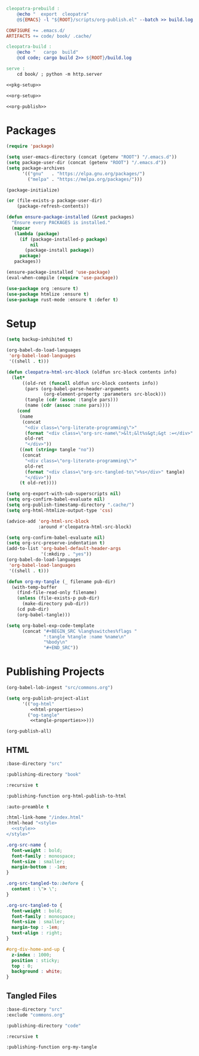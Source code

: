 #+BEGIN_SRC makefile :tangle cleopatra.mk
cleopatra-prebuild :
	@echo "  export  cleopatra"
	@${EMACS} -l "${ROOT}/scripts/org-publish.el" --batch >> build.log 2>&1

CONFIGURE += .emacs.d/
ARTIFACTS += code/ book/ .cache/

cleopatra-build :
	@echo "   cargo  build"
	@cd code; cargo build 2>> ${ROOT}/build.log

serve :
	cd book/ ; python -m http.server
#+END_SRC

#+BEGIN_SRC emacs-lisp :tangle scripts/org-publish.el :noweb yes
<<pkg-setup>>

<<org-setup>>

<<org-publish>>
#+END_SRC

* Packages

#+NAME: pkg-setup
#+BEGIN_SRC emacs-lisp
(require 'package)

(setq user-emacs-directory (concat (getenv "ROOT") "/.emacs.d"))
(setq package-user-dir (concat (getenv "ROOT") "/.emacs.d"))
(setq package-archives
      '(("gnu"   . "https://elpa.gnu.org/packages/")
        ("melpa" . "https://melpa.org/packages/")))

(package-initialize)

(or (file-exists-p package-user-dir)
    (package-refresh-contents))

(defun ensure-package-installed (&rest packages)
  "Ensure every PACKAGES is installed."
  (mapcar
   (lambda (package)
     (if (package-installed-p package)
         nil
       (package-install package))
     package)
   packages))

(ensure-package-installed 'use-package)
(eval-when-compile (require 'use-package))

(use-package org :ensure t)
(use-package htmlize :ensure t)
(use-package rust-mode :ensure t :defer t)
#+END_SRC

* Setup

#+NAME: org-setup
#+BEGIN_SRC emacs-lisp
(setq backup-inhibited t)

(org-babel-do-load-languages
 'org-babel-load-languages
 '((shell . t)))

(defun cleopatra-html-src-block (oldfun src-block contents info)
  (let*
      ((old-ret (funcall oldfun src-block contents info))
       (pars (org-babel-parse-header-arguments
              (org-element-property :parameters src-block)))
       (tangle (cdr (assoc :tangle pars)))
       (name (cdr (assoc :name pars))))
    (cond
     (name
      (concat
       "<div class=\"org-literate-programming\">"
       (format "<div class=\"org-src-name\">&lt;&lt%s&gt;&gt :=</div>" name)
       old-ret
       "</div>"))
     ((not (string= tangle "no"))
      (concat
       "<div class=\"org-literate-programming\">"
       old-ret
       (format "<div class=\"org-src-tangled-to\">%s</div>" tangle)
       "</div>"))
     (t old-ret))))

(setq org-export-with-sub-superscripts nil)
(setq org-confirm-babel-evaluate nil)
(setq org-publish-timestamp-directory ".cache/")
(setq org-html-htmlize-output-type 'css)

(advice-add 'org-html-src-block
            :around #'cleopatra-html-src-block)

(setq org-confirm-babel-evaluate nil)
(setq org-src-preserve-indentation t)
(add-to-list 'org-babel-default-header-args
             '(:mkdirp . "yes"))
(org-babel-do-load-languages
 'org-babel-load-languages
 '((shell . t)))

(defun org-my-tangle (_ filename pub-dir)
  (with-temp-buffer
    (find-file-read-only filename)
    (unless (file-exists-p pub-dir)
      (make-directory pub-dir))
    (cd pub-dir)
    (org-babel-tangle)))

(setq org-babel-exp-code-template
      (concat "#+BEGIN_SRC %lang%switches%flags "
              ":tangle %tangle :name %name\n"
              "%body\n"
              "#+END_SRC"))
#+END_SRC

* Publishing Projects

#+NAME: org-publish
#+BEGIN_SRC emacs-lisp :noweb yes
(org-babel-lob-ingest "src/commons.org")

(setq org-publish-project-alist
      '(("og-html"
         <<html-properties>>)
        ("og-tangle"
         <<tangle-properties>>)))

(org-publish-all)
#+END_SRC

** HTML

#+NAME: html-properties#input
#+BEGIN_SRC emacs-lisp :noweb-ref html-properties
:base-directory "src"
#+END_SRC

#+NAME: html-properties#output
#+BEGIN_SRC emacs-lisp :noweb-ref html-properties
:publishing-directory "book"
#+END_SRC

#+NAME: html-properties#rec
#+BEGIN_SRC emacs-lisp :noweb-ref html-properties
:recursive t
#+END_SRC

#+NAME: html-properties#output-format
#+BEGIN_SRC emacs-lisp :noweb-ref html-properties
:publishing-function org-html-publish-to-html
#+END_SRC

#+NAME: html-properties#output-format
#+BEGIN_SRC emacs-lisp :noweb-ref html-properties
:auto-preamble t
#+END_SRC

#+NAME: html-properties#html
#+BEGIN_SRC emacs-lisp :noweb-ref html-properties :noweb no-export
:html-link-home "/index.html"
:html-head "<style>
  <<style>>
</style>"
#+END_SRC

#+NAME: style
#+BEGIN_SRC css
.org-src-name {
  font-weight : bold;
  font-family : monospace;
  font-size : smaller;
  margin-bottom : -1em;
}

.org-src-tangled-to::before {
  content : \"> \";
}

.org-src-tangled-to {
  font-weight : bold;
  font-family : monospace;
  font-size : smaller;
  margin-top : -1em;
  text-align : right;
}

#org-div-home-and-up {
  z-index : 1000;
  position : sticky;
  top : 0;
  background : white;
}
#+END_SRC

** Tangled Files

#+NAME: tangle-properties#input
#+BEGIN_SRC emacs-lisp :noweb-ref tangle-properties
:base-directory "src"
:exclude "commons.org"
#+END_SRC

#+NAME: tangle-properties#output
#+BEGIN_SRC emacs-lisp :noweb-ref tangle-properties
:publishing-directory "code"
#+END_SRC

#+NAME: tangle-properties#rec
#+BEGIN_SRC emacs-lisp :noweb-ref tangle-properties
:recursive t
#+END_SRC

#+NAME: tangle-properties#output-format
#+BEGIN_SRC emacs-lisp :noweb-ref tangle-properties
:publishing-function org-my-tangle
#+END_SRC
